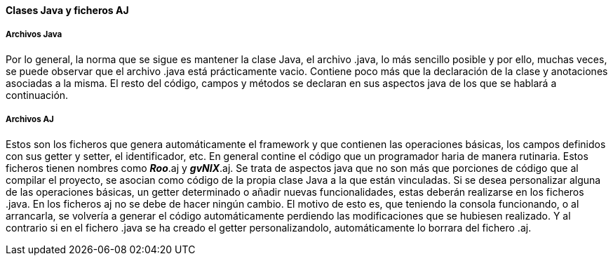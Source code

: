 //Push down level title
:leveloffset: 2

Clases Java y ficheros AJ
-------------------------

Archivos Java
~~~~~~~~~~~~~

Por lo general, la norma que se sigue es mantener la clase Java, el
archivo .java, lo más sencillo posible y por ello, muchas veces, se
puede observar que el archivo .java está prácticamente vacio. Contiene
poco más que la declaración de la clase y anotaciones asociadas a la
misma. El resto del código, campos y métodos se declaran en sus aspectos
java de los que se hablará a continuación.

Archivos AJ
~~~~~~~~~~~

Estos son los ficheros que genera automáticamente el framework y que
contienen las operaciones básicas, los campos definidos con sus getter y
setter, el identificador, etc. En general contine el código que un
programador haria de manera rutinaria. Estos ficheros tienen nombres
como *_Roo_*.aj y *_gvNIX_*.aj. Se trata de aspectos java que no son más
que porciones de código que al compilar el proyecto, se asocian como
código de la propia clase Java a la que están vinculadas. Si se desea
personalizar alguna de las operaciones básicas, un getter determinado o
añadir nuevas funcionalidades, estas deberán realizarse en los ficheros
.java. En los ficheros aj no se debe de hacer ningún cambio. El motivo
de esto es, que teniendo la consola funcionando, o al arrancarla, se
volvería a generar el código automáticamente perdiendo las
modificaciones que se hubiesen realizado. Y al contrario si en el
fichero .java se ha creado el getter personalizandolo, automáticamente
lo borrara del fichero .aj.

//Return level titles
:leveloffset: 0
